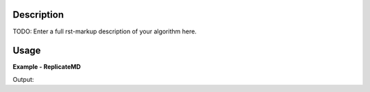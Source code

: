 
.. algorithm::

.. summary::

.. alias::

.. properties::

Description
-----------

TODO: Enter a full rst-markup description of your algorithm here.


Usage
-----
..  Try not to use files in your examples,
    but if you cannot avoid it then the (small) files must be added to
    autotestdata\UsageData and the following tag unindented
    .. include:: ../usagedata-note.txt

**Example - ReplicateMD**

.. testcode:: ReplicateMDExample

   # Create a host workspace
   ws = CreateWorkspace(DataX=range(0,3), DataY=(0,2))
   or
   ws = CreateSampleWorkspace()

   wsOut = ReplicateMD()

   # Print the result
   print "The output workspace has %i spectra" % wsOut.getNumberHistograms()

Output:

.. testoutput:: ReplicateMDExample

  The output workspace has ?? spectra

.. categories::

.. sourcelink::

